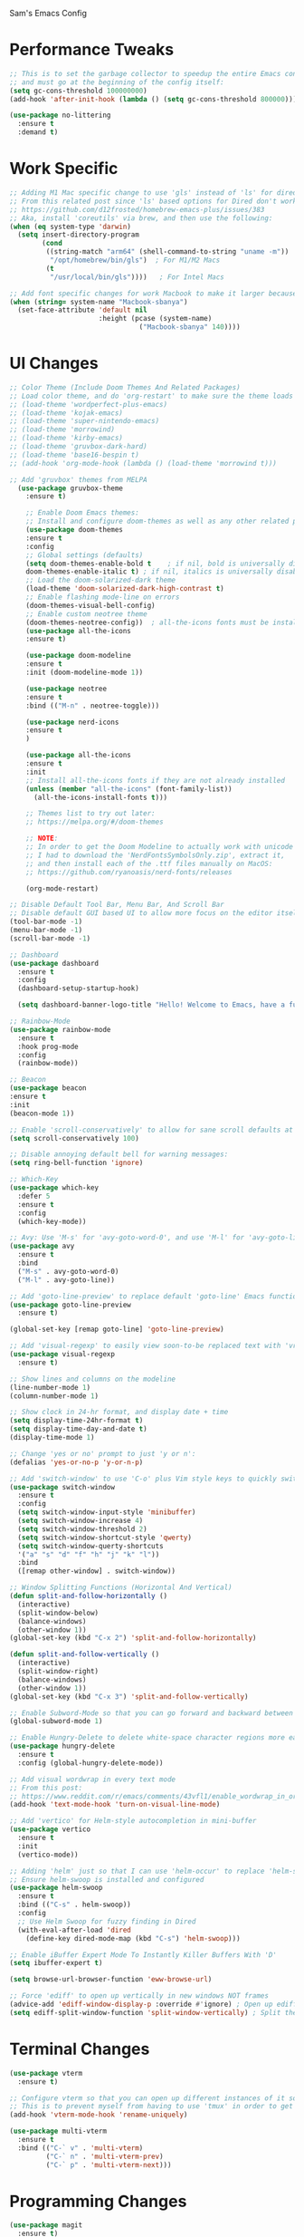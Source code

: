 Sam's Emacs Config
* Performance Tweaks
#+begin_src emacs-lisp
;; This is to set the garbage collector to speedup the entire Emacs config startup time
;; and must go at the beginning of the config itself:
(setq gc-cons-threshold 100000000)
(add-hook 'after-init-hook (lambda () (setq gc-cons-threshold 800000)))
#+end_src

#+begin_src emacs-lisp
  (use-package no-littering
    :ensure t
    :demand t)
#+end_src
* Work Specific
#+begin_src emacs-lisp
  ;; Adding M1 Mac specific change to use 'gls' instead of 'ls' for dired sorting options:
  ;; From this related post since 'ls' based options for Dired don't work in MacOS natively:
  ;; https://github.com/d12frosted/homebrew-emacs-plus/issues/383
  ;; Aka, install 'coreutils' via brew, and then use the following:
  (when (eq system-type 'darwin)
    (setq insert-directory-program
          (cond
           ((string-match "arm64" (shell-command-to-string "uname -m"))
            "/opt/homebrew/bin/gls")  ; For M1/M2 Macs
           (t
            "/usr/local/bin/gls"))))   ; For Intel Macs
#+end_src

#+begin_src emacs-lisp
  ;; Add font specific changes for work Macbook to make it larger because default Mac font size sucks
  (when (string= system-name "Macbook-sbanya")
    (set-face-attribute 'default nil
                        :height (pcase (system-name)
                                  ("Macbook-sbanya" 140))))
#+end_src
* UI Changes
#+begin_src emacs-lisp
  ;; Color Theme (Include Doom Themes And Related Packages)
  ;; Load color theme, and do 'org-restart' to make sure the theme loads correctly:
  ;; (load-theme 'wordperfect-plus-emacs)
  ;; (load-theme 'kojak-emacs)
  ;; (load-theme 'super-nintendo-emacs)
  ;; (load-theme 'morrowind)
  ;; (load-theme 'kirby-emacs)
  ;; (load-theme 'gruvbox-dark-hard)
  ;; (load-theme 'base16-bespin t)
  ;; (add-hook 'org-mode-hook (lambda () (load-theme 'morrowind t)))

  ;; Add 'gruvbox' themes from MELPA
    (use-package gruvbox-theme
      :ensure t)

      ;; Enable Doom Emacs themes:
      ;; Install and configure doom-themes as well as any other related packages:
      (use-package doom-themes
      :ensure t
      :config
      ;; Global settings (defaults)
      (setq doom-themes-enable-bold t    ; if nil, bold is universally disabled
      doom-themes-enable-italic t) ; if nil, italics is universally disabled
      ;; Load the doom-solarized-dark theme
      (load-theme 'doom-solarized-dark-high-contrast t)
      ;; Enable flashing mode-line on errors
      (doom-themes-visual-bell-config)
      ;; Enable custom neotree theme
      (doom-themes-neotree-config))  ; all-the-icons fonts must be installed!
      (use-package all-the-icons
      :ensure t)

      (use-package doom-modeline
      :ensure t
      :init (doom-modeline-mode 1))

      (use-package neotree
      :ensure t
      :bind (("M-n" . neotree-toggle)))

      (use-package nerd-icons
      :ensure t
      )

      (use-package all-the-icons
      :ensure t
      :init
      ;; Install all-the-icons fonts if they are not already installed
      (unless (member "all-the-icons" (font-family-list))
        (all-the-icons-install-fonts t)))

      ;; Themes list to try out later:
      ;; https://melpa.org/#/doom-themes

      ;; NOTE:
      ;; In order to get the Doom Modeline to actually work with unicode charaters
      ;; I had to download the 'NerdFontsSymbolsOnly.zip', extract it,
      ;; and then install each of the .ttf files manually on MacOS:
      ;; https://github.com/ryanoasis/nerd-fonts/releases

      (org-mode-restart)
#+end_src

#+begin_src emacs-lisp
  ;; Disable Default Tool Bar, Menu Bar, And Scroll Bar
  ;; Disable default GUI based UI to allow more focus on the editor itself:
  (tool-bar-mode -1)
  (menu-bar-mode -1)
  (scroll-bar-mode -1)
#+end_src

#+begin_src emacs-lisp
  ;; Dashboard
  (use-package dashboard
    :ensure t
    :config
    (dashboard-setup-startup-hook)

    (setq dashboard-banner-logo-title "Hello! Welcome to Emacs, have a fun time!"))
#+end_src

#+begin_src emacs-lisp
  ;; Rainbow-Mode
  (use-package rainbow-mode
    :ensure t
    :hook prog-mode
    :config
    (rainbow-mode))
#+end_src

#+begin_src emacs-lisp
  ;; Beacon
  (use-package beacon
  :ensure t
  :init
  (beacon-mode 1))
#+end_src

#+begin_src emacs-lisp
  ;; Enable 'scroll-conservatively' to allow for sane scroll defaults at the bottom of a buffer instead of default jumping behavior
  (setq scroll-conservatively 100)
#+end_src

#+begin_src emacs-lisp
  ;; Disable annoying default bell for warning messages:
  (setq ring-bell-function 'ignore)
#+end_src

#+begin_src emacs-lisp
  ;; Which-Key
  (use-package which-key
    :defer 5
    :ensure t
    :config
    (which-key-mode))
#+end_src

#+begin_src emacs-lisp
  ;; Avy: Use 'M-s' for 'avy-goto-word-0', and use 'M-l' for 'avy-goto-line'
  (use-package avy
    :ensure t
    :bind
    ("M-s" . avy-goto-word-0)
    ("M-l" . avy-goto-line))
#+end_src

#+begin_src emacs-lisp
  ;; Add 'goto-line-preview' to replace default 'goto-line' Emacs function
  (use-package goto-line-preview
    :ensure t)

  (global-set-key [remap goto-line] 'goto-line-preview)
#+end_src

#+begin_src emacs-lisp
  ;; Add 'visual-regexp' to easily view soon-to-be replaced text with 'vr/replace' and 'vr/query command
  (use-package visual-regexp
    :ensure t)
#+end_src

#+begin_src emacs-lisp
  ;; Show lines and columns on the modeline
  (line-number-mode 1)
  (column-number-mode 1)
#+end_src

#+begin_src emacs-lisp
  ;; Show clock in 24-hr format, and display date + time
  (setq display-time-24hr-format t)
  (setq display-time-day-and-date t)
  (display-time-mode 1)
#+end_src

#+begin_src emacs-lisp
  ;; Change 'yes or no' prompt to just 'y or n':
  (defalias 'yes-or-no-p 'y-or-n-p)
#+end_src

#+begin_src emacs-lisp
  ;; Add 'switch-window' to use 'C-o' plus Vim style keys to quickly switch buffers to the desired on-screen buffer
  (use-package switch-window
    :ensure t
    :config
    (setq switch-window-input-style 'minibuffer)
    (setq switch-window-increase 4)
    (setq switch-window-threshold 2)
    (setq switch-window-shortcut-style 'qwerty)
    (setq switch-window-querty-shortcuts
    '("a" "s" "d" "f" "h" "j" "k" "l"))
    :bind
    ([remap other-window] . switch-window))
#+end_src

#+begin_src emacs-lisp
;; Window Splitting Functions (Horizontal And Vertical)
(defun split-and-follow-horizontally ()
  (interactive)
  (split-window-below)
  (balance-windows)
  (other-window 1))
(global-set-key (kbd "C-x 2") 'split-and-follow-horizontally)

(defun split-and-follow-vertically ()
  (interactive)
  (split-window-right)
  (balance-windows)
  (other-window 1))
(global-set-key (kbd "C-x 3") 'split-and-follow-vertically)
#+end_src

#+begin_src emacs-lisp
  ;; Enable Subword-Mode so that you can go forward and backward between camel-case words
  (global-subword-mode 1)
#+end_src

#+begin_src emacs-lisp
  ;; Enable Hungry-Delete to delete white-space character regions more easily
  (use-package hungry-delete
    :ensure t
    :config (global-hungry-delete-mode))
#+end_src

#+begin_src emacs-lisp
  ;; Add visual wordwrap in every text mode
  ;; From this post:
  ;; https://www.reddit.com/r/emacs/comments/43vfl1/enable_wordwrap_in_orgmode/czl98d4/
  (add-hook 'text-mode-hook 'turn-on-visual-line-mode)
#+end_src

#+begin_src emacs-lisp
  ;; Add 'vertico' for Helm-style autocompletion in mini-buffer
  (use-package vertico
    :ensure t
    :init
    (vertico-mode))
#+end_src

#+begin_src emacs-lisp
  ;; Adding 'helm' just so that I can use 'helm-occur' to replace 'helm-swoop' (since it doesn't expand buffers like Org Mode buffers) and 'Swiper' (which does not have configurable search colors for my theme)
  ;; Ensure helm-swoop is installed and configured
  (use-package helm-swoop
    :ensure t
    :bind (("C-s" . helm-swoop))
    :config
    ;; Use Helm Swoop for fuzzy finding in Dired
    (with-eval-after-load 'dired
      (define-key dired-mode-map (kbd "C-s") 'helm-swoop)))
#+end_src

#+begin_src emacs-lisp
  ;; Enable iBuffer Expert Mode To Instantly Killer Buffers With 'D'
  (setq ibuffer-expert t)
#+end_src

#+begin_src emacs-lisp
(setq browse-url-browser-function 'eww-browse-url)
#+end_src

#+begin_src emacs-lisp
  ;; Force 'ediff' to open up vertically in new windows NOT frames
  (advice-add 'ediff-window-display-p :override #'ignore) ; Open up ediff results in new windows not frames
  (setq ediff-split-window-function 'split-window-vertically) ; Split the ediff results vertically
#+end_src

* Terminal Changes
#+begin_src emacs-lisp
  (use-package vterm
    :ensure t)

  ;; Configure vterm so that you can open up different instances of it so that it automatically renames new instances accordingly:
  ;; This is to prevent myself from having to use 'tmux' in order to get the same effect:
  (add-hook 'vterm-mode-hook 'rename-uniquely)
#+end_src

#+begin_src emacs-lisp
  (use-package multi-vterm
    :ensure t
    :bind (("C-` v" . 'multi-vterm)
           ("C-` n" . 'multi-vterm-prev)
           ("C-` p" . 'multi-vterm-next)))
#+end_src
* Programming Changes
#+begin_src emacs-lisp
  (use-package magit
    :ensure t)
#+end_src

#+begin_src emacs-lisp
  (use-package rainbow-delimiters
    :ensure t
    :hook (prog-mode . rainbow-delimiters-mode))
#+end_src

#+begin_src emacs-lisp
  (setq-default tab-width 2)
#+end_src

#+begin_src emacs-lisp
  (progn
    (setq-default indent-tabs-mode nil)
    )
#+end_src

#+begin_src emacs-lisp
  ;; Taken from here:
  ;; https://gist.github.com/Lukewh/2da7b54cd773f931b1bf710c84f2f0fb
  (defun enable-minor-mode (my-pair)
    "Enable minor mode if filename match the regexp.  MY-PAIR is a cons cell (regexp . minor-mode)."
    (if (buffer-file-name)
        (if (string-match (car my-pair) buffer-file-name)
      (funcall (cdr my-pair)))))
#+end_src

#+begin_src emacs-lisp
  (use-package diminish
    :ensure t
    :init
    (diminish 'hungry-delete-mode)
    (diminish 'beacon-mode)
    (diminish 'which-key-mode)
    (diminish 'subword-mode)
    (diminish 'rainbow-mode))
#+end_src

#+begin_src emacs-lisp
;; 'yasnippet' to utilize snippet templates with 'M-x yas-describe-tables'
;; (Note: Make sure your created snippets match mode's name, ex: '~/.emacs.d/snippets/python-mode')
  (use-package yasnippet
    :ensure t
    :config
    (use-package yasnippet-snippets
      :ensure t)
    ;; Taken from this SO post:
    ;; https://stackoverflow.com/questions/46696009/adding-a-custom-yasnippet-directory-to-spacemacs
    (setq yas-snippet-dirs (append yas-snippet-dirs '("~/.emacs.d/snippets")))
    (yas-reload-all))
#+end_src

#+begin_src emacs-lisp
;; Add hook so that 'yasnippet' minor mode is enabled for certain modes (programming: 'C, C++, Python, JS', 'nXML', Org-Mode)
  (add-hook 'c-mode-hook 'yas-minor-mode)
  (add-hook 'c++-mode-hook 'yas-minor-mode)
  (add-hook 'python-mode-hook 'yas-minor-mode)
  (add-hook 'emacs-lisp-mode-hook 'yas-minor-mode)
  (add-hook 'org-mode-hook 'yas-minor-mode)
  (add-hook 'ruby-mode-hook 'yas-minor-mode)
  (add-hook 'js-mode-hook 'yas-minor-mode)
  (add-hook 'rjsx-mode-hook 'yas-minor-mode)
  (add-hook 'typescript-mode-hook 'yas-minor-mode)
  (add-hook 'web-mode-hook 'yas-minor-mode)
  (add-hook 'csharp-mode-hook 'yas-minor-mode)
  (add-hook 'vue-mode-hook 'yas-minor-mode)
#+end_src

#+begin_src emacs-lisp
;; Nuke Emacs 27.2's annoying issue of automatically expanding source blocks which ruins my Yasnippet override template
  (setq org-src-tab-acts-natively nil)
#+end_src

#+begin_src emacs-lisp
;; Enable 'electric-pair-mode' to auto-complete / add parentheses whenever possible
     (setq electric-pair-pairs '(
				 (?\( . ?\))
				 (?\[ . ?\])
				 (?\{ . ?\})
				 ))

     (electric-pair-mode t)

     ;; Disable pairing of '<' with '>' to avoid weird expansion issues in Org-Mode for Yasnippets:
     (add-function :before-until electric-pair-inhibit-predicate
		   (lambda (c) (eq c ?<)))
#+end_src

#+begin_src emacs-lisp
  (use-package lsp-mode
    :ensure t
    :commands lsp
    :hook ((typescript-mode js2-mode rjsx-mode) . (lambda ()
                                                    (display-line-numbers-mode 1) ;; Enable line numbers
                                                    (lsp)))
    :config
    (setq lsp-prefer-flymake nil))  ;; Use Flycheck instead of Flymake

  (use-package typescript-mode
    :ensure t
    :mode ("\\.tsx?\\'" . typescript-mode)  ;; This will handle both .ts and .tsx
    :hook (typescript-mode . (lambda () (display-line-numbers-mode 1))) ;; Enable line numbers
    :config
    (setq typescript-indent-level 2)) ;; Set indentation level for TypeScript

  (use-package js2-mode
    :ensure t
    :mode ("\\.jsx?\\'" . js2-mode)
    :hook (js2-mode . (lambda () (display-line-numbers-mode 1))) ;; Enable line numbers
    :config
    (setq js2-basic-offset 2)         ;; Set indentation level for JavaScript
    (setq js-indent-level 2)           ;; Ensure proper indentation
    (setq js-switch-indent-offset 2))   ;; Set switch indent level

  (use-package rjsx-mode
    :ensure t
    :mode ("\\.jsx?\\'" . rjsx-mode)  ;; Use rjsx-mode for better JSX support
    :hook (rjsx-mode . (lambda () (display-line-numbers-mode 1))) ;; Enable line numbers
    :config
    (setq js-indent-level 2)           ;; Ensure proper indentation
    (setq js-switch-indent-offset 2))   ;; Set switch indent level

  (use-package css-mode
    :ensure t
    :mode ("\\.css\\'" . css-mode)
    :config
    (setq css-indent-offset 2))

  (use-package lsp-ui
    :ensure t
    :after lsp
    :commands lsp-ui-mode)

  (use-package company
    :ensure t
    :after lsp
    :config
    (setq company-minimum-prefix-length 1
          company-idle-delay 0.0))

  (use-package flycheck
    :ensure t
    :after lsp
    :config
    (setq flycheck-check-syntax-automatically '(save mode-enabled))
    (global-flycheck-mode))

  (use-package prettier-js
    :ensure t
    :hook ((typescript-mode js2-mode rjsx-mode) . prettier-js-mode))  ;; Enable Prettier for all relevant modes

  (use-package highlight-indent-guides
    :ensure t
    :config
    (setq highlight-indent-guides-method 'character)
    (setq highlight-indent-guides-character ?\|)
    (setq highlight-indent-guides-auto-odd-face-perc 0.2)
    (setq highlight-indent-guides-auto-even-face-perc 0.2)
    (add-hook 'prog-mode-hook 'highlight-indent-guides-mode))  ;; Enable for programming modes

  (use-package indent-guide
    :ensure t
    :config
    (setq indent-guide-char ?\|)
    (setq indent-guide-delay 0)
    (add-hook 'prog-mode-hook 'indent-guide-mode))  ;; Enable for programming modes

  (use-package electric
    :hook ((js2-mode rjsx-mode typescript-mode) . electric-layout-mode)) ;; Enable electric layout mode for better indentation handling
#+end_src

* Keybinding Changes
#+begin_src emacs-lisp
;; Intel Macbook specific change to swap command and option keys
(when (eq system-type 'darwin)
  ;; Swap Command and Option keys
  (setq mac-option-modifier 'super)
  (setq mac-command-modifier 'meta))
#+end_src

#+begin_src emacs-lisp
;; Add custom keybindings list to later display somehow:
;; Keybindings List

;; C-M-z         - Enable 'evil' and 'evil-collection' for Vim keybindings
;; S-Return      - Launch 'vterm'
;; C-x w         - Launch 'ranger.el'
;; f12           - Toggle full screen for Macbook workaround
;; C-x b         - Enable iBuffer to check available buffers
;; f2            - Enable zoom-based Hydra to zoom in and out of available Emacs buffer
;; C-c a         - Enable 'Org-Agenda' to view agenda of tasks
;; M-s           - Jump to a specific word in a buffer with the 'avy-goto-word-0' function
;; M-l           - Jump to a specific line in a buffer with the 'avy-goto-line' function
;; M-y           - View the copy and paste clipboard via 'popup-kill-ring' package
;; C-s           - Search in a buffer with 'helm-swoop'
;; C-c q         - Mark a section and edit all instances simultaneously where it appears next
;; <s tab>       - Enable source code-based yasnippet template for Org Mode
;; <b tab>       - Enable bash code-based yasnippet template for Org Mode
;; M-x free-keys - Show available keybindings for future customization
;; C-c e         - Edit Emacs config at any time
;; C-c r         - Reload Emacs config at any time
;; C-<up>        - Scroll up
;; C-<down>      - Scroll down
;; M-<up>        - Scroll other window up
;; M-<down>      - Scroll other window down
;; M-<left>      - Scroll other window left
;; M-<right>     - Scroll other window right
;; C-<left>      - Scroll left
;; C-<right>     - Scroll right
;; C-c k         - Show this keybindings table
#+end_src

#+begin_src emacs-lisp
;; Add 'evil' and 'evil-collection' to switch to Vim keybindings for programming occassionally with 'C-M-z'
  (use-package evil
    :ensure t
    :init
    (setq evil-want-integration t)
    (setq evil-want-keybinding nil)
    ;; Allow Vim style page-up and page-down functionality with 'C-u' and 'C-d':
    (setq evil-want-C-u-scroll t))

  (use-package evil-collection
    :after evil
    :ensure t
    :config
    (evil-collection-init))

  (global-set-key (kbd "C-M-z") 'evil-mode)
#+end_src

#+begin_src emacs-lisp
;; Super+Return to launch 'vterm'
(global-set-key (kbd "<s-return>") 'vterm)
#+end_src

#+begin_src emacs-lisp
;; Add '<f12>' keybinding for 'toggle-frame-fullscreen' function for Macbook workaround
  (global-set-key (kbd "<f12>") 'toggle-frame-fullscreen)
#+end_src

#+begin_src emacs-lisp
;; Use 'get-youtube-video-name' to grab YouTube video name from YouTube link provided by user and place into buffer, set to '<f6>'
  (defun get-youtube-video-name ()
    "Grab the video title of a YouTube video using youtube-dl, and place it into an Emacs buffer."
    (interactive)
    (insert
    (shell-command-to-string
     (concat "youtube-dl --get-filename -o '%(title)s' $1"
		  (shell-quote-argument
		   (read-string "Enter your YouTube link here: "))))))
  (global-set-key (kbd "<f6>") 'get-youtube-video-name)
#+end_src

#+begin_src emacs-lisp
  ;; iBuffer Via 'C-x b'
  (global-set-key (kbd "C-x b") 'ibuffer)
#+end_src

#+begin_src emacs-lisp
  ;; Install 'Counsel' Which Installs 'Ivy' That Allows You To Switch Buffers Using 'ivy-switch-buffer' With 'C-x C-b'
  (use-package counsel
      :ensure t)

  (global-set-key (kbd "C-x C-b") 'ivy-switch-buffer)

    ;; Modifying this so that it doesn't autocomplete in ERC based IRC buffers:
    (add-hook 'erc-chat-mode-hook
              (lambda ()  (ivy-mode 1)))
#+end_src

#+begin_src emacs-lisp
  ;; 'C-c a' for Org-Agenda Keybinding
  (global-set-key "\C-ca" 'org-agenda)
#+end_src

#+begin_src emacs-lisp
  ;; Add 'free-keys' to determine the free keybindings present currently available in Emacs
    (use-package free-keys
      :ensure t)
#+end_src

* File Manager Changes
#+begin_src emacs-lisp
;; Make 'dired' less verbose aka use 'dired-hide-details-mode'
  ;; NOTE:
  ;; Idea Taken From 'Emacs Rocks Episode 16: Dired' But Implemented A Little Differently:
  (add-hook 'dired-mode-hook
            'dired-hide-details-mode)
#+end_src

#+begin_src emacs-lisp
;; Allow 'dired' to move files between panes just like 'Midnight Commander'
  ;; NOTE:
  ;; From 'Emacs Rocks Episode 16: Dired':
  (setq dired-dwim-target t)
#+end_src

#+begin_src emacs-lisp
;; Make 'dired' sort by directories first
(setq dired-listing-switches "-al --group-directories-first")
#+end_src

#+begin_src emacs-lisp
;; Force 'dired' to automatically update instantly when files change to prevent having to hit 'g' all the time
;; Taken from here:
;; https://superuser.com/questions/566393/how-to-configure-dired-to-update-instantly-when-files-folders-change
(add-hook 'dired-mode-hook 'auto-revert-mode)
#+end_src
* Org-Mode Changes
#+begin_src emacs-lisp
;; Create custom 'my-org-capture' function to force 'Org-Capture' to split vertically
  (defun my-org-capture (&rest args)
    (interactive)
    (let ((split-window-preferred-function 'split-window-vertically))
      (funcall 'org-capture)))

  (global-set-key (kbd "C-c c") 'my-org-capture)
#+end_src

#+begin_src emacs-lisp
;; Nuke 'org-adapt-indentation' variable setting value introduced in Emacs 27.2 so lines aren't auto-indented after headlines
(setq org-adapt-indentation nil)
#+end_src

#+begin_src emacs-lisp
;; Nuke 'org-startup-folded' variable setting value introduced in Emacs 27.2 so org docs aren't automatically expanded
(setq org-startup-folded t)
#+end_src

#+begin_src emacs-lisp
  ;; Add time-tracking for Org-Mode todo item state changes to place into ':LOGBOOK:' drawer
       (setq org-log-into-drawer "LOGBOOK")
#+end_src

#+begin_src emacs-lisp
  ;; Set 'org-agenda-files' variable so that Org-Mode sees all scheduled items in Org-Agenda
       (setq org-agenda-files (append
             (file-expand-wildcards "~/hub/notes_private/*.org")))
#+end_src

#+begin_src emacs-lisp
  ;; Allow Org-Mode to edit SRC blocks within the same window
  (setq org-src-window-setup 'current-window)
#+end_src

#+begin_src emacs-lisp
  ;; Allow Org-Mode to use an emacs-lisp src block template
  (add-to-list 'org-structure-template-alist
   '("el" . "src emacs-lisp"))
#+end_src

#+begin_src emacs-lisp
  ;; Remove '#' priority from tasks when changing task states
  ;; From a wonderful person named Samuel Loury from the Emacs Org Mode mailing list --> props to their assistance on this:
  (defun my/org-trigger-hook (change-plist)
    (let* ((type (plist-get change-plist :type))
     (pos (plist-get change-plist :position))
     (from (substring-no-properties (or (plist-get change-plist :from) "")))
     (to (substring-no-properties (or (plist-get change-plist :to) "")))
     )
      (when (and
       (eq type 'todo-state-change)
       (member to org-done-keywords)
       (member from org-not-done-keywords)
       )
  (org-priority (string-to-char " ")))))

  (add-hook #'org-trigger-hook
      #'my/org-trigger-hook)
#+end_src

#+begin_src emacs-lisp
;; Destroy annoying 'bookmark-set-fringe-mark' which shows up as a weird orange mark in Org Mode
;; Related post on this behavior:
;; https://www.reddit.com/r/orgmode/comments/u156dd/strange_orange_marker_on_captured_tasks/
(setq-default bookmark-set-fringe-mark nil)
#+end_src

#+begin_src emacs-lisp
;; Add 'ox-hugo' so that I can export blog posts from Org mode to 'hugo'
  (use-package ox-hugo
    :ensure t
    :after ox)
#+end_src

#+begin_src emacs-lisp
;; Nuke Org Mode's use of 'electric-indent' mode which annoyingly indents list items by default
;; Taken from here:
;; https://www.philnewton.net/blog/electric-indent-with-org-mode/
(add-hook 'org-mode-hook
	  (lambda () (electric-indent-local-mode -1)))
#+end_src

#+begin_src emacs-lisp
;; Add Latex to Emacs path to force Org Mode to properly export to PDF
(setenv "PATH" (concat "/Library/TeX/texbin:" (getenv "PATH")))
(setq exec-path (append '("/Library/TeX/texbin") exec-path))
#+end_src
* Quality Of Life Changes
#+begin_src emacs-lisp
  ;; Edit Config Function
  (defun config-edit ()
  (interactive)
  (find-file "~/hub/SamsEmacs/configuration.org"))
      (global-set-key (kbd "C-c e") 'config-edit)
#+end_src

#+begin_src emacs-lisp
  ;; Reload Config Function

  (defun config-reload ()
  (interactive)
  (org-babel-load-file (expand-file-name "~/hub/SamsEmacs/configuration.org")))
      (global-set-key (kbd "C-c r") 'config-reload)
#+end_src

#+begin_src emacs-lisp
  ;; Nuke Emacs' ability to make backups and autosaves since its annoying and too bloated
  (setq make-backup-files nil)
  (setq auto-save-default nil)
#+end_src

#+begin_src emacs-lisp
  ;; Remove trailing whitespace on save
  (add-hook 'before-save-hook 'delete-trailing-whitespace)
#+end_src

#+begin_src emacs-lisp
  ;; Default to UTF-8 encoding
  (set-default-coding-systems 'utf-8)
  (set-language-environment "UTF-8")
  (prefer-coding-system 'utf-8)
  (set-terminal-coding-system 'utf-8)
#+end_src

#+begin_src emacs-lisp
  ;; Force Emacs to always follow symlinks by default
  ;; NOTE:
  ;; Taken from this StackOverflow post:
  ;; https://stackoverflow.com/questions/15390178/emacs-and-symbolic-links
  (setq vc-follow-symlinks t)
#+end_src

#+begin_src emacs-lisp
  ;; Force Emacs to copy to Windows based clipboard via 'wl-copy' workaround for WSL2
  ;; Taken from here:
  ;; https://github.com/microsoft/wslg/issues/15
    (when (and (getenv "WAYLAND_DISPLAY") (not (equal (getenv "GDK_BACKEND") "x11")))
      (setq
       interprogram-cut-function
       (lambda (text)
         ;; strangest thing: gui-select-text leads to gui-set-selection 'CLIPBOARD
         ;; text -- if I eval that with some string, it mostly lands on the wayland
         ;; clipboard, but not when it's invoked from this context.
         ;; (gui-set-selection 'CLIPBOARD text)
         ;; without the charset=utf-8 in type, emacs / wl-copy will crash when you paste emojis into a windows app
         (start-process "wl-copy" nil "wl-copy" "--trim-newline" "--type" "text/plain;charset=utf-8"  text))))
#+end_src
